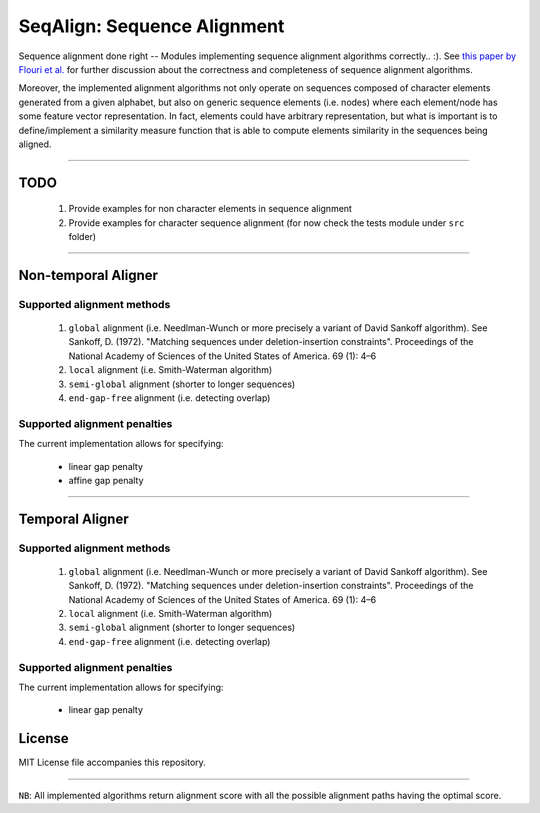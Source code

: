 SeqAlign: Sequence Alignment
============================

Sequence alignment done right -- Modules implementing sequence alignment algorithms correctly.. :). See `this paper by Flouri et al. <http://www.biorxiv.org/content/biorxiv/early/2015/11/12/031500.full.pdf>`__
for further discussion about the correctness and completeness of sequence alignment algorithms.

Moreover, the implemented alignment algorithms not only operate on sequences composed of character elements generated from a given alphabet, 
but also on generic sequence elements (i.e. nodes) where each element/node has some feature vector representation. 
In fact, elements could have arbitrary representation, but what is important is to define/implement a similarity measure function that is able to compute elements similarity in the sequences being aligned.

-------------------------------------------

TODO
-----

	#. Provide examples for non character elements in sequence alignment
	#. Provide examples for character sequence alignment (for now check the tests module under ``src`` folder)

-------------------------------------

Non-temporal Aligner
--------------------


Supported alignment methods
++++++++++++++++++++++++++++

	#. ``global`` alignment (i.e. Needlman-Wunch or more precisely a variant of David Sankoff algorithm). 
	   See  Sankoff, D. (1972). "Matching sequences under deletion-insertion constraints". Proceedings of the National Academy of Sciences of the United States of America. 69 (1): 4–6
	#. ``local`` alignment (i.e. Smith-Waterman algorithm)
	#. ``semi-global`` alignment (shorter to longer sequences)
	#. ``end-gap-free`` alignment (i.e. detecting overlap)
 
Supported alignment penalties
++++++++++++++++++++++++++++++

The current implementation allows for specifying:

	- linear gap penalty
	- affine gap penalty
	
-------------------------------------


Temporal Aligner
-----------------

Supported alignment methods
++++++++++++++++++++++++++++

	#. ``global`` alignment (i.e. Needlman-Wunch or more precisely a variant of David Sankoff algorithm). 
	   See  Sankoff, D. (1972). "Matching sequences under deletion-insertion constraints". Proceedings of the National Academy of Sciences of the United States of America. 69 (1): 4–6
	#. ``local`` alignment (i.e. Smith-Waterman algorithm)
	#. ``semi-global`` alignment (shorter to longer sequences)
	#. ``end-gap-free`` alignment (i.e. detecting overlap)
 
 
Supported alignment penalties
+++++++++++++++++++++++++++++

The current implementation allows for specifying:

	- linear gap penalty
	
License
--------
MIT License file accompanies this repository.

-------------------------------------

``NB``: All implemented algorithms return alignment score with all the possible alignment paths having the optimal score.

